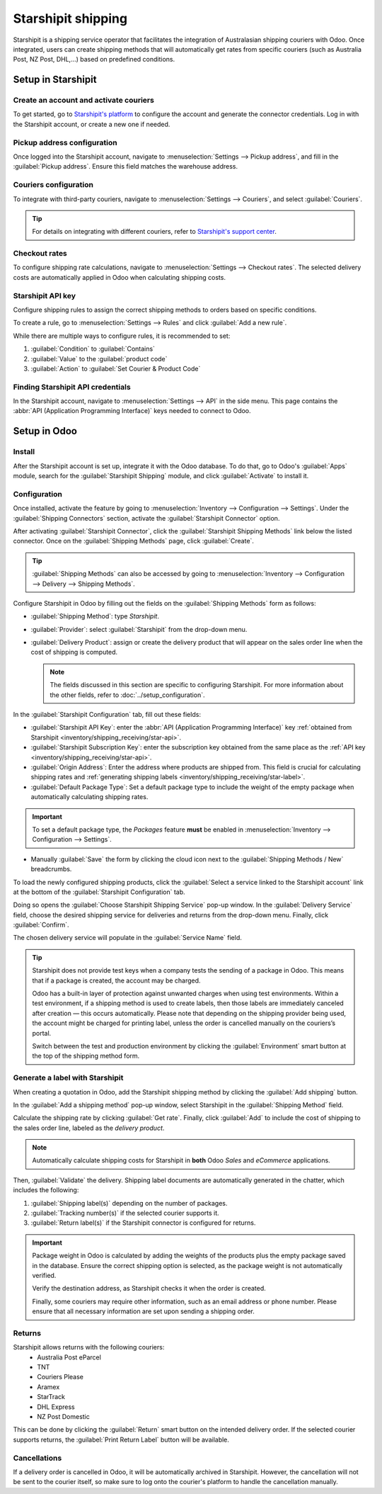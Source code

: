 ===================
Starshipit shipping
===================

Starshipit is a shipping service operator that facilitates the integration of Australasian
shipping couriers with Odoo. Once integrated, users can create shipping methods that will
automatically get rates from specific couriers (such as Australia Post, NZ Post, DHL,...)
based on predefined conditions.

.. seealso::
   - :doc:`Automatically calculate shipping <../setup_configuration>`
   - :doc:`Integrate other third-party couriers <third_party_shipper>`

Setup in Starshipit
===================

Create an account and activate couriers
---------------------------------------

To get started, go to `Starshipit's platform <https://starshipit.com/>`_ to configure the account
and generate the connector credentials. Log in with the Starshipit account, or create a new one if
needed.

Pickup address configuration
----------------------------

Once logged into the Starshipit account, navigate to :menuselection:`Settings --> Pickup address`,
and fill in the :guilabel:`Pickup address`. Ensure this field matches the warehouse address.

.. image:: starshipit_shipping/starshipit-settings-address.png
   :align: center
   :alt: Adding addresses in the Starshipit settings.

Couriers configuration
----------------------

To integrate with third-party couriers, navigate to :menuselection:`Settings --> Couriers`, and
select :guilabel:`Couriers`.

.. image:: starshipit_shipping/starshipit-settings-couriers.png
   :align: center
   :alt: Adding addresses in the Starshipit settings.

.. tip::
   For details on integrating with different couriers, refer to `Starshipit's support center
   <https://support.starshipit.com/hc/en-us/>`_.

Checkout rates
--------------

To configure shipping rate calculations, navigate to :menuselection:`Settings --> Checkout rates`.
The selected delivery costs are automatically applied in Odoo when calculating shipping costs.

.. image:: starshipit_shipping/starshipit-checkout-rate.png
   :align: center
   :alt: Checkout rates in the Starshipit settings.

Starshipit API key
------------------

Configure shipping rules to assign the correct shipping methods to orders based on specific
conditions.

To create a rule, go to :menuselection:`Settings --> Rules` and click :guilabel:`Add a new rule`.

While there are multiple ways to configure rules, it is recommended to set:

#. :guilabel:`Condition` to :guilabel:`Contains`
#. :guilabel:`Value` to the :guilabel:`product code`
#. :guilabel:`Action` to :guilabel:`Set Courier & Product Code`

.. image:: starshipit_shipping/starshipit-rules.png
   :align: center
   :alt: Shipping rules in the Starshipit settings.

.. _inventory/shipping_receiving/star-api:

Finding Starshipit API credentials
----------------------------------

In the Starshipit account, navigate to :menuselection:`Settings --> API` in the side menu.
This page contains the :abbr:`API (Application Programming Interface)` keys needed to connect to
Odoo.

.. image:: starshipit_shipping/starshipit-settings-api.png
   :align: center
   :alt: Finding the Starshipit API keys.

Setup in Odoo
=============

Install
-------

After the Starshipit account is set up, integrate it with the Odoo database. To do that, go to
Odoo's :guilabel:`Apps` module, search for the :guilabel:`Starshipit Shipping` module, and click
:guilabel:`Activate` to install it.

.. image:: starshipit_shipping/starshipit-app.png
   :align: center
   :alt: Starshipit Shipping module in the Odoo Apps module.

Configuration
-------------

Once installed, activate the feature by going to :menuselection:`Inventory --> Configuration -->
Settings`. Under the :guilabel:`Shipping Connectors` section, activate the :guilabel:`Starshipit
Connector` option.

After activating :guilabel:`Starshipit Connector`, click the :guilabel:`Starshipit Shipping Methods`
link below the listed connector. Once on the :guilabel:`Shipping Methods` page, click
:guilabel:`Create`.

.. tip::
   :guilabel:`Shipping Methods` can also be accessed by going to :menuselection:`Inventory -->
   Configuration --> Delivery --> Shipping Methods`.

Configure Starshipit in Odoo by filling out the fields on the :guilabel:`Shipping Methods` form as
follows:

- :guilabel:`Shipping Method`: type `Starshipit`.
- :guilabel:`Provider`: select :guilabel:`Starshipit` from the drop-down menu.
- :guilabel:`Delivery Product`: assign or create the delivery product that will appear on the sales
  order line when the cost of shipping is computed.

  .. note::
   The fields discussed in this section are specific to configuring Starshipit. For more information
   about the other fields, refer to :doc:`../setup_configuration`.

In the :guilabel:`Starshipit Configuration` tab, fill out these fields:

- :guilabel:`Starshipit API Key`: enter the :abbr:`API (Application Programming Interface)` key
  :ref:`obtained from Starshipit <inventory/shipping_receiving/star-api>`.
- :guilabel:`Starshipit Subscription Key`: enter the subscription key obtained from the same place
  as the :ref:`API key <inventory/shipping_receiving/star-api>`.
- :guilabel:`Origin Address`: Enter the address where products are shipped from. This field is
  crucial for calculating shipping rates and :ref:`generating shipping labels
  <inventory/shipping_receiving/star-label>`.
- :guilabel:`Default Package Type`: Set a default package type to include the weight of the empty
  package when automatically calculating shipping rates.

.. important::
   To set a default package type, the *Packages* feature **must** be enabled in
   :menuselection:`Inventory --> Configuration --> Settings`.

- Manually :guilabel:`Save` the form by clicking the cloud icon next to the :guilabel:`Shipping
  Methods / New` breadcrumbs.

To load the newly configured shipping products, click the :guilabel:`Select a service linked to the
Starshipit account` link at the bottom of the :guilabel:`Starshipit Configuration` tab.

Doing so opens the :guilabel:`Choose Starshipit Shipping Service` pop-up window. In the
:guilabel:`Delivery Service` field, choose the desired shipping service for deliveries and returns
from the drop-down menu. Finally, click :guilabel:`Confirm`.

The chosen delivery service will populate in the :guilabel:`Service Name` field.

.. example::
   Sample of a Starshipit shipping product configured in Odoo:

   | :guilabel:`Sendle: Sendle drop off`
   | :guilabel:`Shipping Product`: `Sendle Delivery`
   | :guilabel:`Starshipit Service Code`: `STANDARD-DROPOFF`

.. image:: starshipit_shipping/starshipit-configuration.png
   :align: center
   :alt: Example of shipping products configured in Odoo.

.. tip::
   Starshipit does not provide test keys when a company tests the sending of a package in Odoo. This
   means that if a package is created, the account may be charged.

   Odoo has a built-in layer of protection against unwanted charges when using test environments.
   Within a test environment, if a shipping method is used to create labels, then those labels are
   immediately canceled after creation — this occurs automatically. Please note that depending on
   the shipping provider being used, the account might be charged for printing label, unless the
   order is cancelled manually on the couriers’s portal.


   Switch between the test and production environment by clicking the :guilabel:`Environment` smart
   button at the top of the shipping method form.

.. _inventory/shipping_receiving/star-label:

Generate a label with Starshipit
--------------------------------

When creating a quotation in Odoo, add the Starshipit shipping method by clicking the :guilabel:`Add
shipping` button.

In the :guilabel:`Add a shipping method` pop-up window, select Starshipit in the :guilabel:`Shipping
Method` field.

Calculate the shipping rate by clicking :guilabel:`Get rate`.
Finally, click :guilabel:`Add` to include the cost of shipping to the sales order line, labeled as
the *delivery product*.

.. note::
   Automatically calculate shipping costs for Starshipit in **both** Odoo *Sales* and *eCommerce*
   applications.

Then, :guilabel:`Validate` the delivery. Shipping label documents are automatically generated in the
chatter, which includes the following:

#. :guilabel:`Shipping label(s)` depending on the number of packages.
#. :guilabel:`Tracking number(s)` if the selected courier supports it.
#. :guilabel:`Return label(s)` if the Starshipit connector is configured for returns.

.. image:: starshipit_shipping/starshipit-shipping.png
   :align: center
   :alt: Example of a shipped order in Odoo.

.. important::
   Package weight in Odoo is calculated by adding the weights of the products plus the empty package
   saved in the database. Ensure the correct shipping option is selected, as the package weight is
   not automatically verified.

   Verify the destination address, as Starshipit checks it when the order is created.

   Finally, some couriers may require other information, such as an email address or phone number.
   Please ensure that all necessary information are set upon sending a shipping order.

Returns
-------

Starshipit allows returns with the following couriers:
 * Australia Post eParcel
 * TNT
 * Couriers Please
 * Aramex
 * StarTrack
 * DHL Express
 * NZ Post Domestic

This can be done by clicking the :guilabel:`Return` smart button on the intended delivery order.
If the selected courier supports returns, the :guilabel:`Print Return Label` button will be
available.

Cancellations
-------------

If a delivery order is cancelled in Odoo, it will be automatically archived in Starshipit.
However, the cancellation will not be sent to the courier itself, so make sure to log onto the
courier's platform to handle the cancellation manually.
